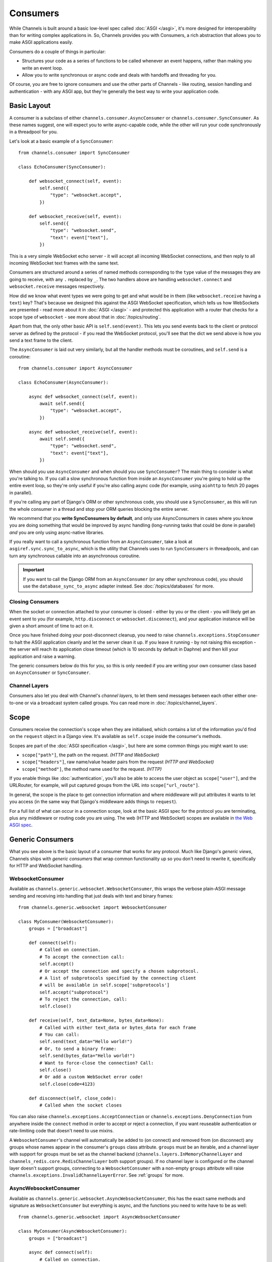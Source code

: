 Consumers
=========

While Channels is built around a basic low-level spec called
:doc:`ASGI </asgi>`, it's more designed for interoperability than for writing
complex applications in. So, Channels provides you with Consumers, a rich
abstraction that allows you to make ASGI applications easily.

Consumers do a couple of things in particular:

* Structures your code as a series of functions to be called whenever an
  event happens, rather than making you write an event loop.

* Allow you to write synchronous or async code and deals with handoffs
  and threading for you.

Of course, you are free to ignore consumers and use the other parts of
Channels - like routing, session handling and authentication - with any
ASGI app, but they're generally the best way to write your application code.


.. _sync_to_async:

Basic Layout
------------

A consumer is a subclass of either ``channels.consumer.AsyncConsumer`` or
``channels.consumer.SyncConsumer``. As these names suggest, one will expect
you to write async-capable code, while the other will run your code
synchronously in a threadpool for you.

Let's look at a basic example of a ``SyncConsumer``::

    from channels.consumer import SyncConsumer

    class EchoConsumer(SyncConsumer):

        def websocket_connect(self, event):
            self.send({
                "type": "websocket.accept",
            })

        def websocket_receive(self, event):
            self.send({
                "type": "websocket.send",
                "text": event["text"],
            })

This is a very simple WebSocket echo server - it will accept all incoming
WebSocket connections, and then reply to all incoming WebSocket text frames
with the same text.

Consumers are structured around a series of named methods corresponding to the
``type`` value of the messages they are going to receive, with any ``.``
replaced by ``_``. The two handlers above are handling ``websocket.connect``
and ``websocket.receive`` messages respectively.

How did we know what event types we were going to get and what would be
in them (like ``websocket.receive`` having a ``text``) key? That's because we
designed this against the ASGI WebSocket specification, which tells us how
WebSockets are presented - read more about it in :doc:`ASGI </asgi>` - and
protected this application with a router that checks for a scope type of
``websocket`` - see more about that in :doc:`/topics/routing`.

Apart from that, the only other basic API is ``self.send(event)``. This lets
you send events back to the client or protocol server as defined by the
protocol - if you read the WebSocket protocol, you'll see that the dict we
send above is how you send a text frame to the client.

The ``AsyncConsumer`` is laid out very similarly, but all the handler methods
must be coroutines, and ``self.send`` is a coroutine::

    from channels.consumer import AsyncConsumer

    class EchoConsumer(AsyncConsumer):

        async def websocket_connect(self, event):
            await self.send({
                "type": "websocket.accept",
            })

        async def websocket_receive(self, event):
            await self.send({
                "type": "websocket.send",
                "text": event["text"],
            })

When should you use ``AsyncConsumer`` and when should you use ``SyncConsumer``?
The main thing to consider is what you're talking to. If you call a slow
synchronous function from inside an ``AsyncConsumer`` you're going to hold up
the entire event loop, so they're only useful if you're also calling async
code (for example, using ``aiohttp`` to fetch 20 pages in parallel).

If you're calling any part of Django's ORM or other synchronous code, you
should use a ``SyncConsumer``, as this will run the whole consumer in a thread
and stop your ORM queries blocking the entire server.

We recommend that you **write SyncConsumers by default**, and only use
AsyncConsumers in cases where you know you are doing something that would
be improved by async handling (long-running tasks that could be done in
parallel) *and* you are only using async-native libraries.

If you really want to call a synchronous function from an ``AsyncConsumer``,
take a look at ``asgiref.sync.sync_to_async``, which is the utility that Channels
uses to run ``SyncConsumers`` in threadpools, and can turn any synchronous
callable into an asynchronous coroutine.

.. important::

    If you want to call the Django ORM from an ``AsyncConsumer`` (or any other
    synchronous code), you should use the ``database_sync_to_async`` adapter
    instead. See :doc:`/topics/databases` for more.


Closing Consumers
~~~~~~~~~~~~~~~~~

When the socket or connection attached to your consumer is closed - either by
you or the client - you will likely get an event sent to you (for example,
``http.disconnect`` or ``websocket.disconnect``), and your application instance
will be given a short amount of time to act on it.

Once you have finished doing your post-disconnect cleanup, you need to raise
``channels.exceptions.StopConsumer`` to halt the ASGI application cleanly and
let the server clean it up. If you leave it running - by not raising this
exception - the server will reach its application close timeout (which is
10 seconds by default in Daphne) and then kill your application and raise
a warning.

The generic consumers below do this for you, so this is only needed if you
are writing your own consumer class based on ``AsyncConsumer`` or
``SyncConsumer``.


Channel Layers
~~~~~~~~~~~~~~

Consumers also let you deal with Channel's *channel layers*, to let them
send messages between each other either one-to-one or via a broadcast system
called groups. You can read more in :doc:`/topics/channel_layers`.


.. _scope:

Scope
-----

Consumers receive the connection's ``scope`` when they are initialised, which
contains a lot of the information you'd find on the ``request`` object in a
Django view. It's available as ``self.scope`` inside the consumer's methods.

Scopes are part of the :doc:`ASGI specification </asgi>`, but here are
some common things you might want to use:

* ``scope["path"]``, the path on the request. *(HTTP and WebSocket)*
* ``scope["headers"]``, raw name/value header pairs from the request *(HTTP and WebSocket)*
* ``scope["method"]``, the method name used for the request. *(HTTP)*

If you enable things like :doc:`authentication`, you'll also be able to access
the user object as ``scope["user"]``, and the URLRouter, for example, will
put captured groups from the URL into ``scope["url_route"]``.

In general, the scope is the place to get connection information and where
middleware will put attributes it wants to let you access (in the same way
that Django's middleware adds things to ``request``).

For a full list of what can occur in a connection scope, look at the basic
ASGI spec for the protocol you are terminating, plus any middleware or routing
code you are using. The web (HTTP and WebSocket) scopes are available in
`the Web ASGI spec <https://github.com/django/asgiref/blob/master/specs/www.rst>`_.


Generic Consumers
-----------------

What you see above is the basic layout of a consumer that works for any
protocol. Much like Django's *generic views*, Channels ships with
*generic consumers* that wrap common functionality up so you don't need to
rewrite it, specifically for HTTP and WebSocket handling.


WebsocketConsumer
~~~~~~~~~~~~~~~~~

Available as ``channels.generic.websocket.WebsocketConsumer``, this
wraps the verbose plain-ASGI message sending and receiving into handling that
just deals with text and binary frames::

    from channels.generic.websocket import WebsocketConsumer

    class MyConsumer(WebsocketConsumer):
        groups = ["broadcast"]

        def connect(self):
            # Called on connection. 
            # To accept the connection call:
            self.accept()
            # Or accept the connection and specify a chosen subprotocol.
            # A list of subprotocols specified by the connecting client 
            # will be available in self.scope['subprotocols']
            self.accept("subprotocol")
            # To reject the connection, call:
            self.close()

        def receive(self, text_data=None, bytes_data=None):
            # Called with either text_data or bytes_data for each frame
            # You can call:
            self.send(text_data="Hello world!")
            # Or, to send a binary frame:
            self.send(bytes_data="Hello world!")
            # Want to force-close the connection? Call:
            self.close()
            # Or add a custom WebSocket error code!
            self.close(code=4123)

        def disconnect(self, close_code):
            # Called when the socket closes

You can also raise ``channels.exceptions.AcceptConnection`` or
``channels.exceptions.DenyConnection`` from anywhere inside the ``connect``
method in order to accept or reject a connection, if you want reuseable
authentication or rate-limiting code that doesn't need to use mixins.

A ``WebsocketConsumer``'s channel will automatically be added to (on connect)
and removed from (on disconnect) any groups whose names appear in the
consumer's ``groups`` class attribute. ``groups`` must be an iterable, and a
channel layer with support for groups must be set as the channel backend
(``channels.layers.InMemoryChannelLayer`` and
``channels_redis.core.RedisChannelLayer`` both support groups). If no channel
layer is configured or the channel layer doesn't support groups, connecting
to a ``WebsocketConsumer`` with a non-empty ``groups`` attribute will raise
``channels.exceptions.InvalidChannelLayerError``. See :ref:`groups` for more.


AsyncWebsocketConsumer
~~~~~~~~~~~~~~~~~~~~~~

Available as ``channels.generic.websocket.AsyncWebsocketConsumer``, this has
the exact same methods and signature as ``WebsocketConsumer`` but everything
is async, and the functions you need to write have to be as well::

    from channels.generic.websocket import AsyncWebsocketConsumer

    class MyConsumer(AsyncWebsocketConsumer):
        groups = ["broadcast"]

        async def connect(self):
            # Called on connection. 
            # To accept the connection call:
            await self.accept()
            # Or accept the connection and specify a chosen subprotocol.
            # A list of subprotocols specified by the connecting client 
            # will be available in self.scope['subprotocols']
            await self.accept("subprotocol")
            # To reject the connection, call:
            await self.close()

        async def receive(self, text_data=None, bytes_data=None):
            # Called with either text_data or bytes_data for each frame
            # You can call:
            await self.send(text_data="Hello world!")
            # Or, to send a binary frame:
            await self.send(bytes_data="Hello world!")
            # Want to force-close the connection? Call:
            await self.close()
            # Or add a custom WebSocket error code!
            await self.close(code=4123)

        async def disconnect(self, close_code):
            # Called when the socket closes


JsonWebsocketConsumer
~~~~~~~~~~~~~~~~~~~~~

Available as ``channels.generic.websocket.JsonWebsocketConsumer``, this
works like ``WebsocketConsumer``, except it will auto-encode and decode
to JSON sent as WebSocket text frames.

The only API differences are:

* Your ``receive_json`` method must take a single argument, ``content``, that
  is the decoded JSON object.

* ``self.send_json`` takes only a single argument, ``content``, which will be
  encoded to JSON for you.

If you want to customise the JSON encoding and decoding, you can override
the ``encode_json`` and ``decode_json`` classmethods.


AsyncJsonWebsocketConsumer
~~~~~~~~~~~~~~~~~~~~~~~~~~

An async version of ``JsonWebsocketConsumer``, available as
``channels.generic.websocket.AsyncJsonWebsocketConsumer``. Note that even
``encode_json`` and ``decode_json`` are async functions.


AsyncHttpConsumer
~~~~~~~~~~~~~~~~~

Available as ``channels.generic.http.AsyncHttpConsumer``, this offers basic
primitives to implement a HTTP endpoint::

    from channels.generic.http import AsyncHttpConsumer

    class BasicHttpConsumer(AsyncHttpConsumer):
        async def handle(self, body):
            await asyncio.sleep(10)
            await self.send_response(200, b"Your response bytes", headers=[
                ("Content-Type", "text/plain"),
            ])

You are expected to implement your own ``self.handle`` method. The
method receives the whole request body as a single bytestring.  Headers
may either be passed as a list of tuples or as a dictionary. The
response body content is expected to be a bytestring.

If you need more control over the response, e.g. for implementing long
polling, use the lower level ``self.send_headers`` and ``self.send_body``
methods instead. This example already mentions channel layers which will
be explained in detail later::

    import json
    from channels.generic.http import AsyncHttpConsumer

    class LongPollConsumer(AsyncHttpConsumer):
        async def handle(self, body):
            await self.send_headers(headers=[
                ("Content-Type", "application/json"),
            ])
            # Headers are only sent after the first body event.
            # Set "more_body" to tell the interface server to not
            # finish the response yet:
            await self.send_body(b"", more_body=True)

        async def chat_message(self, event):
            # Send JSON and finish the response:
            await self.send_body(json.dumps(event).encode("utf-8"))

Of course you can also use those primitives to implement a HTTP endpoint for
`Server-sent events <https://developer.mozilla.org/en-US/docs/Web/API/Server-sent_events>`_::

    from datetime import datetime
    from channels.generic.http import AsyncHttpConsumer

    class ServerSentEventsConsumer(AsyncHttpConsumer):
        async def handle(self, body):
            await self.send_headers(headers=[
                ("Cache-Control", "no-cache"),
                ("Content-Type", "text/event-stream"),
                ("Transfer-Encoding", "chunked"),
            ])
            while True:
                payload = "data: %s\n\n" % datetime.now().isoformat()
                await self.send_body(payload.encode("utf-8"), more_body=True)
                await asyncio.sleep(1)
